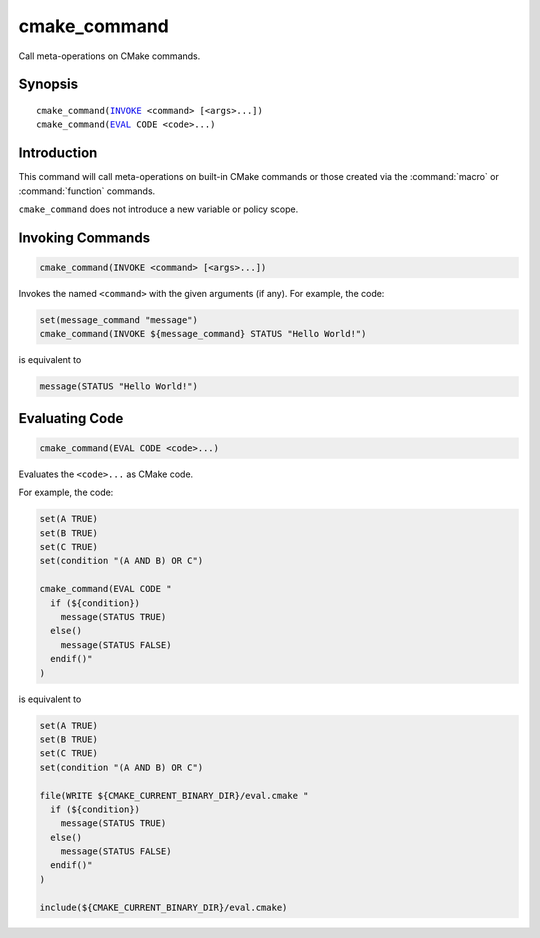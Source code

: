 cmake_command
-------------

Call meta-operations on CMake commands.

Synopsis
^^^^^^^^

.. parsed-literal::

  cmake_command(`INVOKE`_ <command> [<args>...])
  cmake_command(`EVAL`_ CODE <code>...)

Introduction
^^^^^^^^^^^^

This command will call meta-operations on built-in CMake commands or
those created via the :command:`macro` or :command:`function` commands.

``cmake_command`` does not introduce a new variable or policy scope.

Invoking Commands
^^^^^^^^^^^^^^^^^

.. _INVOKE:

.. code-block:: cmake

  cmake_command(INVOKE <command> [<args>...])

Invokes the named ``<command>`` with the given arguments (if any).
For example, the code:

.. code-block:: cmake

  set(message_command "message")
  cmake_command(INVOKE ${message_command} STATUS "Hello World!")

is equivalent to

.. code-block:: cmake

  message(STATUS "Hello World!")

Evaluating Code
^^^^^^^^^^^^^^^

.. _EVAL:

.. code-block:: cmake

  cmake_command(EVAL CODE <code>...)

Evaluates the ``<code>...`` as CMake code.

For example, the code:

.. code-block:: cmake

  set(A TRUE)
  set(B TRUE)
  set(C TRUE)
  set(condition "(A AND B) OR C")

  cmake_command(EVAL CODE "
    if (${condition})
      message(STATUS TRUE)
    else()
      message(STATUS FALSE)
    endif()"
  )

is equivalent to

.. code-block:: cmake

  set(A TRUE)
  set(B TRUE)
  set(C TRUE)
  set(condition "(A AND B) OR C")

  file(WRITE ${CMAKE_CURRENT_BINARY_DIR}/eval.cmake "
    if (${condition})
      message(STATUS TRUE)
    else()
      message(STATUS FALSE)
    endif()"
  )

  include(${CMAKE_CURRENT_BINARY_DIR}/eval.cmake)
